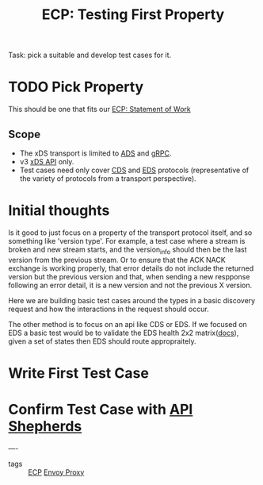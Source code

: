#+title: ECP: Testing First Property

Task: pick a suitable and develop test cases for it.

* TODO Pick Property
This should be one that fits our [[file:20210322102547-ecp_statement_of_work.org][ECP: Statement of Work]]
** Scope
- The xDS transport is limited to [[file:20210322142924-ads.org][ADS]] and [[file:20210217094935-grpc.org][gRPC]].
- v3 [[file:20210322140209-xds_api.org][xDS API]] only.
- Test cases need only cover [[file:20210322140646-cds.org][CDS]] and [[file:20210322141650-eds.org][EDS]] protocols (representative of the variety of protocols from a transport perspective).
* Initial thoughts
Is it good to just focus on a property of the transport protocol itself, and so something like 'version type'.  For example, a test case where a stream is broken and new stream starts, and the version_info should then be the last version from the previous stream.  Or to ensure that the ACK NACK exchange is working properly, that error details do not include the returned version but the previous version and that, when sending a new respponse following an error detail, it is a new version and not the previous X version.

Here we are building basic test cases around the types in a basic discovery request and how the interactions in the request should occur.

The other method is to focus on an api like CDS or EDS.  If we focused on EDS a basic test would be to validate the EDS health 2x2 matrix([[https://www.envoyproxy.io/docs/envoy/latest/intro/arch_overview/upstream/service_discovery#on-eventually-consistent-service-discovery][docs]]), given a set of states then EDS should route appropraitely.

* Write First Test Case
* Confirm Test Case with [[file:20210322102447-api_shepherds.org][API Shepherds]]


----
- tags :: [[file:20210322102245-ecp.org][ECP]]   [[file:20210216102259-envoy_proxy.org][Envoy Proxy]]
